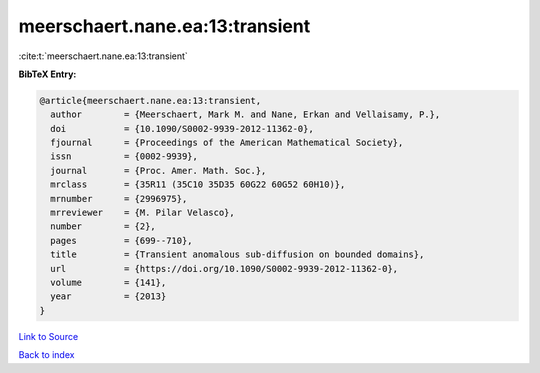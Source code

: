 meerschaert.nane.ea:13:transient
================================

:cite:t:`meerschaert.nane.ea:13:transient`

**BibTeX Entry:**

.. code-block:: bibtex

   @article{meerschaert.nane.ea:13:transient,
     author        = {Meerschaert, Mark M. and Nane, Erkan and Vellaisamy, P.},
     doi           = {10.1090/S0002-9939-2012-11362-0},
     fjournal      = {Proceedings of the American Mathematical Society},
     issn          = {0002-9939},
     journal       = {Proc. Amer. Math. Soc.},
     mrclass       = {35R11 (35C10 35D35 60G22 60G52 60H10)},
     mrnumber      = {2996975},
     mrreviewer    = {M. Pilar Velasco},
     number        = {2},
     pages         = {699--710},
     title         = {Transient anomalous sub-diffusion on bounded domains},
     url           = {https://doi.org/10.1090/S0002-9939-2012-11362-0},
     volume        = {141},
     year          = {2013}
   }

`Link to Source <https://doi.org/10.1090/S0002-9939-2012-11362-0},>`_


`Back to index <../By-Cite-Keys.html>`_
